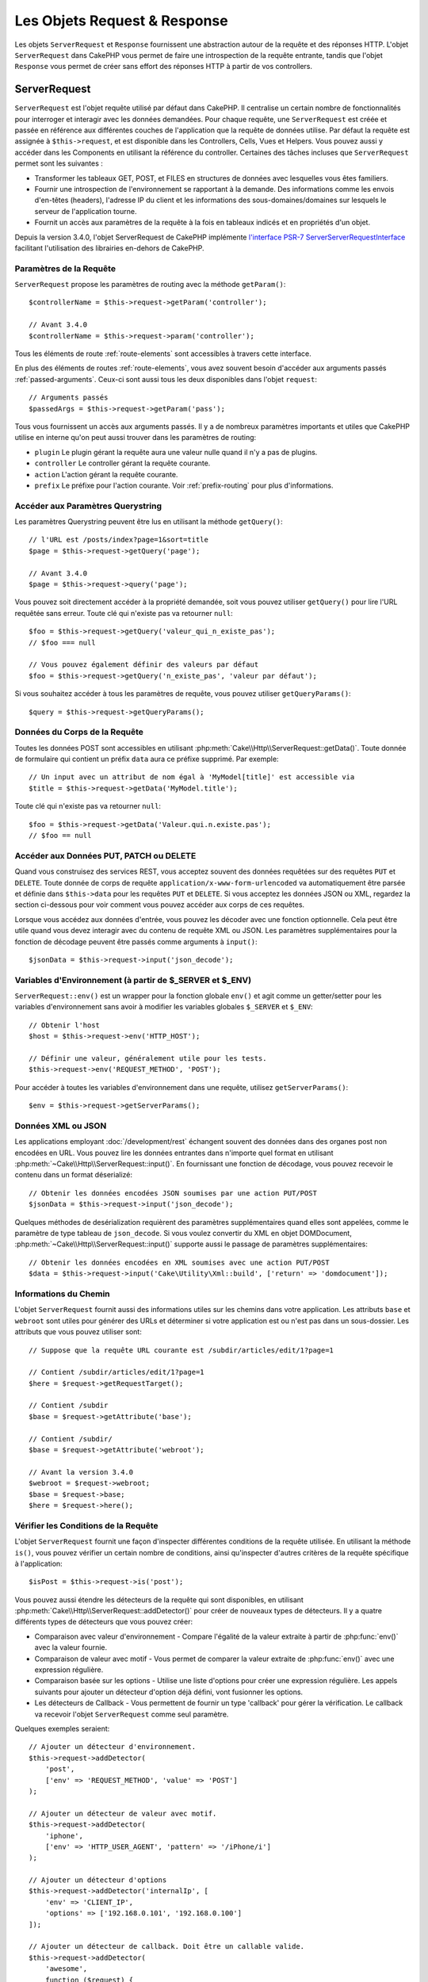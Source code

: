 Les Objets Request & Response
#############################

.. php:namespace:: Cake\Http

Les objets ``ServerRequest`` et ``Response`` fournissent une abstraction autour de la
requête et des réponses HTTP. L'objet ``ServerRequest`` dans CakePHP vous permet de
faire une introspection de la requête entrante, tandis que l'objet ``Response``
vous permet de créer sans effort des réponses HTTP à partir de vos controllers.

.. index:: $this->request
.. _cake-request:

ServerRequest
=============

.. php:class:: ServerRequest

``ServerRequest`` est l'objet requête utilisé par défaut dans CakePHP. Il
centralise un certain nombre de fonctionnalités pour interroger et interagir
avec les données demandées. Pour chaque requête, une ``ServerRequest`` est
créée et passée en référence aux différentes couches de l'application que la
requête de données utilise. Par défaut la requête est assignée à
``$this->request``, et est disponible dans les Controllers, Cells, Vues et
Helpers. Vous pouvez aussi y accéder dans les Components en utilisant la
référence du controller. Certaines des tâches incluses que ``ServerRequest``
permet sont les suivantes :

* Transformer les tableaux GET, POST, et FILES en structures de données avec
  lesquelles vous êtes familiers.
* Fournir une introspection de l'environnement se rapportant à la demande.
  Des informations comme les envois d'en-têtes (headers), l'adresse IP du client
  et les informations des sous-domaines/domaines sur lesquels le serveur de
  l'application tourne.
* Fournit un accès aux paramètres de la requête à la fois en tableaux indicés
  et en propriétés d'un objet.

Depuis la version 3.4.0, l'objet ServerRequest de CakePHP implémente `l'interface
PSR-7 ServerServerRequestInterface <http://www.php-fig.org/psr/psr-7/>`_ facilitant
l'utilisation des librairies en-dehors de CakePHP.

Paramètres de la Requête
------------------------

``ServerRequest`` propose les paramètres de routing avec la méthode ``getParam()``::

    $controllerName = $this->request->getParam('controller');

    // Avant 3.4.0
    $controllerName = $this->request->param('controller');

Tous les éléments de route :ref:`route-elements` sont accessibles à travers
cette interface.

En plus des éléments de routes :ref:`route-elements`, vous avez souvent besoin
d'accéder aux arguments passés :ref:`passed-arguments`. Ceux-ci sont aussi tous
les deux disponibles dans l'objet ``request``::

    // Arguments passés
    $passedArgs = $this->request->getParam('pass');

Tous vous fournissent un accès aux arguments passés. Il y a de nombreux
paramètres importants et utiles que CakePHP utilise en interne qu'on peut aussi
trouver dans les paramètres de routing:

* ``plugin`` Le plugin gérant la requête aura une valeur nulle quand il n'y a
  pas de plugins.
* ``controller`` Le controller gérant la requête courante.
* ``action`` L'action gérant la requête courante.
* ``prefix`` Le préfixe pour l'action courante. Voir :ref:`prefix-routing` pour
  plus d'informations.

Accéder aux Paramètres Querystring
----------------------------------

.. php:method:: getQuery($name)

Les paramètres Querystring peuvent être lus en utilisant la méthode ``getQuery()``::

    // l'URL est /posts/index?page=1&sort=title
    $page = $this->request->getQuery('page');

    // Avant 3.4.0
    $page = $this->request->query('page');

Vous pouvez soit directement accéder à la propriété demandée, soit vous pouvez
utiliser ``getQuery()`` pour lire l'URL requêtée sans erreur. Toute clé qui
n'existe pas va retourner ``null``::

    $foo = $this->request->getQuery('valeur_qui_n_existe_pas');
    // $foo === null

    // Vous pouvez également définir des valeurs par défaut
    $foo = $this->request->getQuery('n_existe_pas', 'valeur par défaut');

Si vous souhaitez accéder à tous les paramètres de requête, vous pouvez utiliser
``getQueryParams()``::

    $query = $this->request->getQueryParams();

.. versionadded:: 3.4.0
    ``getQueryParams()`` et ``getQuery()`` ont été ajoutées dans la version 3.4.0

Données du Corps de la Requête
------------------------------

.. php:method:: getData($name, $default = null)

Toutes les données POST sont accessibles en utilisant
:php:meth:`Cake\\Http\\ServerRequest::getData()`. Toute donnée de formulaire qui
contient un préfix ``data`` aura ce préfixe supprimé. Par exemple::

    // Un input avec un attribut de nom égal à 'MyModel[title]' est accessible via
    $title = $this->request->getData('MyModel.title');

Toute clé qui n'existe pas va retourner ``null``::

    $foo = $this->request->getData('Valeur.qui.n.existe.pas');
    // $foo == null

Accéder aux Données PUT, PATCH ou DELETE
----------------------------------------

.. php:method:: input($callback, [$options])

Quand vous construisez des services REST, vous acceptez souvent des données
requêtées sur des requêtes ``PUT`` et ``DELETE``. Toute donnée de corps de
requête ``application/x-www-form-urlencoded`` va automatiquement être parsée et
définie dans ``$this->data`` pour les requêtes ``PUT`` et ``DELETE``. Si vous
acceptez les données JSON ou XML, regardez la section ci-dessous pour voir
comment vous pouvez accéder aux corps de ces requêtes.

Lorsque vous accédez aux données d'entrée, vous pouvez les décoder avec une
fonction optionnelle. Cela peut être utile quand vous devez interagir avec du
contenu de requête XML ou JSON. Les paramètres supplémentaires pour la fonction
de décodage peuvent être passés comme arguments à ``input()``::

    $jsonData = $this->request->input('json_decode');

Variables d'Environnement (à partir de $_SERVER et $_ENV)
---------------------------------------------------------

.. php:method:: env($key, $value = null)

``ServerRequest::env()`` est un wrapper pour la fonction globale ``env()`` et agit
comme un getter/setter pour les variables d'environnement sans avoir à modifier
les variables globales ``$_SERVER`` et ``$_ENV``::

    // Obtenir l'host
    $host = $this->request->env('HTTP_HOST');

    // Définir une valeur, généralement utile pour les tests.
    $this->request->env('REQUEST_METHOD', 'POST');

Pour accéder à toutes les variables d'environnement dans une requête, utilisez
``getServerParams()``::

    $env = $this->request->getServerParams();

.. versionadded:: 3.4.0
    ``getServerParams()`` a été ajoutée dans la version 3.4.0

Données XML ou JSON
-------------------

Les applications employant :doc:`/development/rest` échangent souvent des
données dans des organes post non encodées en URL. Vous pouvez lire les données
entrantes dans n'importe quel format en utilisant
:php:meth:`~Cake\\Http\\ServerRequest::input()`. En fournissant une fonction de
décodage, vous pouvez recevoir le contenu dans un format déserializé::

    // Obtenir les données encodées JSON soumises par une action PUT/POST
    $jsonData = $this->request->input('json_decode');

Quelques méthodes de desérialization requièrent des paramètres supplémentaires
quand elles sont appelées, comme le paramètre de type tableau de
``json_decode``. Si vous voulez convertir du XML en objet DOMDocument,
:php:meth:`~Cake\\Http\\ServerRequest::input()` supporte aussi le passage de
paramètres supplémentaires::

    // Obtenir les données encodées en XML soumises avec une action PUT/POST
    $data = $this->request->input('Cake\Utility\Xml::build', ['return' => 'domdocument']);

Informations du Chemin
----------------------

L'objet ``ServerRequest`` fournit aussi des informations utiles sur les chemins dans
votre application. Les attributs ``base`` et ``webroot`` sont utiles pour
générer des URLs et déterminer si votre application est ou n'est pas dans un
sous-dossier. Les attributs que vous pouvez utiliser sont::

    // Suppose que la requête URL courante est /subdir/articles/edit/1?page=1

    // Contient /subdir/articles/edit/1?page=1
    $here = $request->getRequestTarget();

    // Contient /subdir
    $base = $request->getAttribute('base');

    // Contient /subdir/
    $base = $request->getAttribute('webroot');

    // Avant la version 3.4.0
    $webroot = $request->webroot;
    $base = $request->base;
    $here = $request->here();

.. _check-the-request:

Vérifier les Conditions de la Requête
-------------------------------------

.. php:method:: is($type, $args...)

L'objet ``ServerRequest`` fournit une façon d'inspecter différentes conditions de la
requête utilisée. En utilisant la méthode ``is()``, vous pouvez vérifier un
certain nombre de conditions, ainsi qu'inspecter d'autres critères de la requête
spécifique à l'application::

    $isPost = $this->request->is('post');

Vous pouvez aussi étendre les détecteurs de la requête qui sont disponibles, en
utilisant :php:meth:`Cake\\Http\\ServerRequest::addDetector()` pour créer de
nouveaux types de détecteurs. Il y a quatre différents types de détecteurs que
vous pouvez créer:

* Comparaison avec valeur d'environnement - Compare l'égalité de la valeur
  extraite à partir de :php:func:`env()` avec la valeur fournie.
* Comparaison de valeur avec motif - Vous permet de comparer la valeur
  extraite de :php:func:`env()` avec une expression régulière.
* Comparaison basée sur les options -  Utilise une liste d'options pour créer
  une expression régulière. Les appels suivants pour ajouter un détecteur
  d'option déjà défini, vont fusionner les options.
* Les détecteurs de Callback - Vous permettent de fournir un type 'callback'
  pour gérer la vérification. Le callback va recevoir l'objet ``ServerRequest`` comme
  seul paramètre.

.. php:method:: addDetector($name, $options)

Quelques exemples seraient::

    // Ajouter un détecteur d'environnement.
    $this->request->addDetector(
        'post',
        ['env' => 'REQUEST_METHOD', 'value' => 'POST']
    );

    // Ajouter un détecteur de valeur avec motif.
    $this->request->addDetector(
        'iphone',
        ['env' => 'HTTP_USER_AGENT', 'pattern' => '/iPhone/i']
    );

    // Ajouter un détecteur d'options
    $this->request->addDetector('internalIp', [
        'env' => 'CLIENT_IP',
        'options' => ['192.168.0.101', '192.168.0.100']
    ]);

    // Ajouter un détecteur de callback. Doit être un callable valide.
    $this->request->addDetector(
        'awesome',
        function ($request) {
            return $request->getParam('awesome');
        }
    );

    // Ajouter un détecteur qui utilise des arguments supplémentaires. Depuis la version 3.3.0
    $this->request->addDetector(
        'controller',
        function ($request, $name) {
            return $request->getParam('controller') === $name;
        }
    );

``ServerRequest`` inclut aussi des méthodes comme
:php:meth:`Cake\\Http\\ServerRequest::domain()`,
:php:meth:`Cake\\Http\\ServerRequest::subdomains()`
et :php:meth:`Cake\\Http\\ServerRequest::host()` qui facilitent la vie des
applications avec sous-domaines.

Il y a plusieurs détecteurs intégrés que vous pouvez utiliser :

* ``is('get')`` Vérifie si la requête courante est un GET.
* ``is('put')`` Vérifie si la requête courante est un PUT.
* ``is('patch')`` Vérifie si la requête courante est un PATCH.
* ``is('post')`` Vérifie si la requête courante est un POST.
* ``is('delete')`` Vérifie si la requête courante est un DELETE.
* ``is('head')`` Vérifie si la requête courante est un HEAD.
* ``is('options')`` Vérifie si la requête courante est OPTIONS.
* ``is('ajax')`` Vérifie si la requête courante vient d'un
  X-Requested-With = XMLHttpRequest.
* ``is('ssl')`` Vérifie si la requête courante est via SSL.
* ``is('flash')`` Vérifie si la requête courante a un User-Agent de Flash.
* ``is('requested')`` Vérifie si la requête a un paramètre de requête
  'requested' avec la valeur 1.
* ``is('json')`` Vérifie si la requête a l'extension 'json' ajoutée et si elle
  accepte le mimetype 'application/json'.
* ``is('xml')`` Vérifie si la requête a l'extension 'xml' ajoutée et si elle
  accepte le mimetype 'application/xml' ou 'text/xml'.

.. versionadded:: 3.3.0
    Les détecteurs peuvent prendre des paramètres supplémentaires depuis la
    version 3.3.0.

Données de Session
------------------

Pour accéder à la session pour une requête donnée, utilisez la méthode
``session()``::

    $userName = $this->request->session()->read('Auth.User.name');

Pour plus d'informations, consultez la documentation
:doc:`/development/sessions` sur la façon d'utiliser l'objet ``Session``.

Hôte et Nom de Domaine
----------------------

.. php:method:: domain($tldLength = 1)

Retourne le nom de domaine sur lequel votre application tourne::

    // Affiche 'example.org'
    echo $request->domain();

.. php:method:: subdomains($tldLength = 1)

Retourne un tableau avec les sous-domaines sur lequel votre application tourne::

    // Retourne ['my', 'dev'] pour 'my.dev.example.org'
    $subdomains = $request->subdomains();

.. php:method:: host()

Retourne l'hôte sur lequel votre application tourne::

    // Affiche 'my.dev.example.org'
    echo $request->host();

Lire la Méthode HTTP
--------------------

.. php:method:: getMethod()

Retourne la méthode HTTP où la requête a été faite::

    // Affiche POST
    echo $request->getMethod();

    // Avant la version 3.4.0
    echo $request->method();

Restreindre les Méthodes HTTP qu'une Action Accepte
---------------------------------------------------

.. php:method:: allowMethod($methods)

Définit les méthodes HTTP autorisées. Si elles ne correspondent pas, elle
va lancer une ``MethodNotAllowedException``. La réponse 405 va inclure
l'en-tête ``Allow`` nécessaire avec les méthodes passées::

    public function delete()
    {
        // Only accept POST and DELETE requests
        $this->request->allowMethod(['post', 'delete']);
        ...
    }

Lire les en-têtes HTTP
----------------------

Ces méthodes vous permettent d'accéder à n'importe quel en-tête ``HTTP_*`` qui
ont été utilisés dans la requête. Par exemple::

    // Récupère le header dans une chaîne
    $userAgent = $this->request->getHeaderLine('User-Agent');

    // Récupère un tableau de toutes les valeurs
    $acceptHeader = $this->request->getHeaders();

    // Vérifie l'existence d'un header
    $hasAcceptHeader = $this->request->hasHeader('Accept');

    // Avant to 3.4.0
    $userAgent = $this->request->header('User-Agent');

Du fait que certaines installations d'Apache ne rendent pas le header
``Authorization`` accessible, CakePHP le rend disponible via des méthodes
spécifiques.

.. php:method:: referer($local = false)

Retourne l'adresse référente de la requête.

.. php:method:: clientIp()

Retourne l'adresse IP du visiteur.

Faire Confiance aux Headers de Proxy
------------------------------------

Si votre application est derrière un load balancer ou exécutée sur un service
cloud, vous voudrez souvent obtenir l'hôte de load balancer, le port et le
schéma dans vos requêtes. Souvent les load balancers vont aussi envoyer
des en-têtes ``HTTP-X-Forwarded-*`` avec les valeurs originales. Les en-têtes
forwarded ne seront pas utilisés par CakePHP directement. Pour que l'objet
request utilise les en-têtes, définissez la propriété ``trustProxy`` à
``true``::

    $this->request->trustProxy = true;

    // Ces méthodes utiliseront maintenant les en-têtes du proxy.
    $port = $this->request->port();
    $host = $this->request->host();
    $scheme = $this->request->scheme();
    $clientIp = $this->request->clientIp();

Vérifier les En-têtes Acceptés
------------------------------

.. php:method:: accepts($type = null)

Trouve les types de contenu que le client accepte ou vérifie s'il accepte un
type particulier de contenu.

Récupère tous les types::

    $accepts = $this->request->accepts();

Vérifie pour un unique type::

    $acceptsJson = $this->request->accepts('application/json');

.. php:staticmethod:: acceptLanguage($language = null)

Obtenir toutes les langues acceptées par le client, ou alors vérifier si une
langue spécifique est acceptée.

Obtenir la liste des langues acceptées::

    $acceptsLanguages = $this->request->acceptLanguage();

Vérifier si une langue spécifique est acceptée::

    $acceptsFrench = $this->request->acceptLanguage('fr-fr');

.. _request-cookies:

Cookies
-------

Les cookies de la Request peuvent être lus à travers plusieurs méthodes::

    // Récupère la valeur du cookie, ou null si le cookie n'existe pas
    $rememberMe = $this->request->getCookie('remember_me');

    // Lit la valeur ou retourne le défaut (qui est 0 ici)
    $rememberMe = $this->request->getCookie('remember_me', 0);

    // Récupère tous les cookies dans un tableau
    $cookies = $this->request->getCookieParams();

    // Récupère une instance de CookieCollection (à partir de 3.5.0)
    $cookies = $this->request->getCookieCollection()

Référez-vous à la documentation de :php:class:`Cake\\Http\\Cookie\\CookieCollection`
pour savoir comment travailler avec les collections de cookies.

.. versionadded:: 3.5.0
    ``ServerRequest::getCookieCollection()`` a été ajouté dans 3.5.0

.. index:: $this->response

Response
========

.. php:class:: Response

:php:class:`Cake\\Http\\Response` est la classe de réponse par défaut dans
CakePHP. Elle encapsule un nombre de fonctionnalités et de caractéristiques
pour la génération de réponses HTTP dans votre application. Elle aide aussi à
tester des objets factices (mocks/stubs), vous permettant d'inspecter les
en-têtes qui vont être envoyés.
:php:class:`Cake\\Http\\ServerRequest`, :php:class:`Cake\\Http\\Response`
consolide un certain nombre de méthodes qu'on pouvait trouver avant dans
:php:class:`Controller`,
:php:class:`ServerRequestHandlerComponent` et :php:class:`Dispatcher`. Les anciennes
méthodes sont dépréciées en faveur de l'utilisation de
:php:class:`Cake\\Http\\Response`.

``Response`` fournit une interface pour envelopper les tâches de réponse
communes liées, telles que:

* Envoyer des en-têtes pour les redirections.
* Envoyer des en-têtes de type de contenu.
* Envoyer tout en-tête.
* Envoyer le corps de la réponse.

Gérer les Types de Contenu
--------------------------

.. php:method:: withType($contentType = null)

Vous pouvez contrôler le Content-Type des réponses de votre application en
utilisant :php:meth:`Cake\\Http\\Response::withType()`. Si votre application a
besoin de gérer les types de contenu qui ne sont pas construits dans Response,
vous pouvez faire correspondre ces types avec ``withType()`` comme ceci::

    // Ajouter un type vCard
    $this->response->withType(['vcf' => 'text/v-card']);

    // Configurer la réponse de Type de Contenu pour vcard.
    $this->response->withType('vcf');

    // Avant 3.4.0
    $this->response->type('vcf');

Habituellement, vous voudrez faire correspondre des types de contenu
supplémentaires dans le callback :php:meth:`~Controller::beforeFilter()` de
votre controller afin que vous puissiez tirer parti de la fonctionnalité de
vue de commutation automatique de :php:class:`RequestHandlerComponent`, si vous
l'utilisez.

.. _cake-response-file:

Envoyer des fichiers
--------------------

.. php:method:: withFile($path, $options = [])

Il y a des fois où vous voulez envoyer des fichiers en réponses de vos requêtes.
Vous pouvez le faire en utilisant
:php:meth:`Cake\\Http\\Response::withFile()`::

    public function sendFile($id)
    {
        $file = $this->Attachments->getFile($id);
        $response = $this->response->withFile($file['path']);
        // Retourne la réponse pour éviter que le controller n'essaie de
        // rendre la vue
        return $response;
    }

    // Avant 3.4.0
    $file = $this->Attachments->getFile($id);
    $this->response->file($file['path']);
    // Retourne la réponse pour éviter que le controller n'essaie de
    // rendre la vue
    return $this->response;

Comme montré dans l'exemple ci-dessus, vous devez passer le
chemin du fichier à la méthode. CakePHP va envoyer le bon en-tête de type de
contenu si c'est un type de fichier connu listé dans
`Cake\\Http\\Reponse::$_mimeTypes`. Vous pouvez ajouter des nouveaux types
avant d'appeler :php:meth:`Cake\\Http\\Response::withFile()` en utilisant la
méthode :php:meth:`Cake\\Http\\Response::withType()`.

Si vous voulez, vous pouvez aussi forcer un fichier à être téléchargé au lieu
d'être affiché dans le navigateur en spécifiant les options::

    $response = $this->response->withFile(
        $file['path'],
        ['download' => true, 'name' => 'foo']
    );

    // Avant 3.4.0
    $this->response->file(
        $file['path'],
        ['download' => true, 'name' => 'foo']
    );

les options possibles sont:

name
    Le nom vous permet de spécifier un nom de fichier alternatif à envoyer à
    l'utilisateur.
download
    Une valeur booléenne indiquant si les en-têtes doivent être définis pour
    forcer le téléchargement.

Envoyer une Chaîne de Caractères en Fichier
-------------------------------------------

Vous pouvez répondre avec un fichier qui n'existe pas sur le disque, par
exemple si vous voulez générer un pdf ou un ics à la volée à partir d'une
chaine::

    public function sendIcs()
    {
        $icsString = $this->Calendars->generateIcs();
        $reponse = $this->response;
        $response->body($icsString);

        $this->response->withType('ics');

        // Force le téléchargement de fichier en option
        $response = $this->response->withDownload('filename_for_download.ics');

        // Retourne l'object pour éviter au controller d'essayer de rendre
        // une vue
        return $response;
    }

Streaming Resources
-------------------

Vous pouvez utiliser une fonction de rappel avec ``body()`` pour convertir des
flux de ressources en réponses::

    $file = fopen('/some/file.png', 'r');
    $this->response->body(function () use ($file) {
        rewind($file);
        fpassthru($file);
        fclose($file);
    });

Les fonctions de rappel peuvent également renvoyer le corps en tant que chaîne
de caractères::

    $path = '/some/file.png';
    $this->response->body(function () use ($path) {
        return file_get_contents($path);
    });

Définir les En-têtes
--------------------

.. php:method:: withHeader($header, $value)

Les définitions de headers se font avec la méthode :php:meth:`Cake\\Http\\Response::withHeader()`.
Comme toutes les méthodes de l'interface PSR-7, cette méthode retourne une
nouvelle instance avec le nouvel header::

    // Ajoute / remplace un header
    $response = $response->withHeader('X-Extra', 'My header');

    // Définit plusieurs headers
    $response = $response->withHeader('X-Extra', 'My header')
        ->withHeader('Location', 'http://example.com');

    // Ajoute une valeur à un header existant
    $response = $response->withAddedHeader('Set-Cookie', 'remember_me=1');

    // Avant to 3.4.0 - Définit a header
    $this->response->header('Location', 'http://example.com');

Les headers ne sont pas envoyés dès que vous les définissez. Ils sont stockés
jusqu'à ce que la réponse soit émise par ``Cake\Http\Server``.

Vous pouvez maintenant utiliser la méthode :php:meth:`Cake\\Http\\Response::withLocation()`
pour définir ou obtenir directement le header "redirect location".

Définir le Corps de la réponse
------------------------------

.. php:method:: withStringBody($string)

Pour définir une chaîne comme corps de réponse, écrivez ceci::

    // Définit une chaîne dans le corps
    $response = $response->withStringBody('My Body');

    // Si vous souhaitez une réponse JSON
    $response = $response->withType('application/json')
        ->withStringBody(json_encode(['Foo' => 'bar']));

.. versionadded:: 3.4.3

    ``withStringBody()`` was added in 3.4.3

.. php:method:: withBody($body)

Pour définir le corps de la réponse, utilisez la méthode ``withBody()`` qui est
fournie par le :php:class:`Zend\\Diactoros\\MessageTrait`::

    $response = $response->withBody($stream);

    // Avant 3.4.0, pour définir le corps de la réponse
    $this->response->body('My Body');

Assurez-vous que ``$stream`` est un objet de type :php:class:`Psr\\Http\\Message\\StreamInterface`.
Ci-dessous, la manière de créer un nouveau stream.

Vous pouvez également "*streamer*" les réponses depuis des fichiers en
utilisant des streams :php:class:`Zend\\Diactoros\\Stream`::

    // Pour "streamer" depuis un fichier
    use Zend\Diactoros\Stream;

    $stream = new Stream('/path/to/file', 'rb');
    $response = $response->withBody($stream);

Vous pouvez aussi streamer des réponses depuis un callback en utilisant un
``CallbackStream``. C'est utile si vous avez des ressources comme des images,
des fichiers CSV ou des fichiers PDF à streamer au client::

    // Streamer depuis un callback
    use Cake\Http\CallbackStream;

    // Création d'une image
    $img = imagecreate(100, 100);
    // ...

    $stream = new CallbackStream(function () use ($img) {
        imagepng($img);
    });
    $response = $response->withBody($stream);

    // Avant 3.4.0, vous pouvez utiliser la méthode ci-dessous pour créer des
    // réponses sous forme de stream
    $file = fopen('/some/file.png', 'r');
    $this->response->body(function () use ($file) {
        rewind($file);
        fpassthru($file);
        fclose($file);
    });

Définir le Character Set
------------------------

.. php:method:: withCharset($charset)

Cette méthode permet de définir le charset qui sera utilisé dans la réponse::

    $this->response = $this->response->withCharset('UTF-8');

    // Avant to 3.4.0
    $this->response->charset('UTF-8');

Interagir avec le Cache du Navigateur
-------------------------------------

.. php:method:: withDisabledCache()

Parfois, vous avez besoin de forcer les navigateurs à ne pas mettre en cache les
résultats de l'action d'un controller.
:php:meth:`Cake\\Http\\Response::withDisabledCache()` est justement prévue pour
cela::

    public function index()
    {
        // Désactive le cache
        $this->response = $this->response->withDisabledCache();
    }

.. warning::

    Désactiver le cache à partir de domaines SSL pendant
    que vous essayez d'envoyer des fichiers à Internet Explorer peut entraîner
    des erreurs.

.. php:method:: withCache($since, $time = '+1 day')

Vous pouvez aussi dire aux clients que vous voulez qu'ils mettent en cache
des réponses. En utilisant :php:meth:`Cake\\Http\\Response::withCache()`::

    public function index()
    {
        $this->response = $this->response->withCache('-1 minute', '+5 days');
    }

Ce qui est au-dessus indiquera aux clients de mettre en cache la réponse résultante
pendant 5 jours, en espérant accélérer l'expérience de vos visiteurs.
La méthode ``withCache()`` définit valeur ``Last-Modified`` en
premier argument. L'entête ``Expires`` et ``max-age`` sont définis en se basant
sur le second paramètre. Le Cache-Control est défini aussi à ``public``.

.. _cake-response-caching:

Configuration affinée du Cache HTTP
-----------------------------------

L'une des meilleures méthodes et des plus simples pour rendre votre application
plus rapide est d'utiliser le cache HTTP. Selon ce modèle de mise en cache,
vous êtes seulement tenu d'aider les clients à décider s'ils doivent utiliser
une copie de la réponse mise en cache en définissant quelques propriétés
d'en-têtes comme la date de mise à jour et la balise entity de réponse.

Plutôt que d'avoir à coder la logique de mise en cache et de sa désactivation
(rafraîchissement) une fois que les données ont changé, HTTP utilise deux
modèles, l'expiration et la validation qui sont habituellement beaucoup plus
simples à utiliser.

En dehors de l'utilisation de :php:meth:`Cake\\Http\\Response::withCache()`, vous
pouvez également utiliser d'autres méthodes pour affiner les en-têtes de
cache HTTP pour tirer profit du cache du navigateur ou du proxy inverse.

L'En-tête de Contrôle du Cache
~~~~~~~~~~~~~~~~~~~~~~~~~~~~~~

.. php:method:: withSharable($public = null, $time = null)

Utilisé sous le modèle d'expiration, cet en-tête contient de multiples
indicateurs qui peuvent changer la façon dont les navigateurs ou les proxies
utilisent le contenu mis en cache. Un en-tête ``Cache-Control`` peut ressembler
à ceci::

    Cache-Control: private, max-age=3600, must-revalidate

La classe ``Response`` vous aide à configurer cet en-tête avec quelques
méthodes utiles qui vont produire un en-tête final ``Cache Control`` valide.
La première est la méthode ``withSharable()``, qui indique si une réponse peut
être considérée comme partageable pour différents utilisateurs ou clients.
Cette méthode contrôle en fait la partie `public` ou `private` de cet en-tête.
Définir une réponse en `private` indique que tout ou partie de celle-ci est
prévue pour un unique utilisateur.
Pour tirer profit des mises en cache partagées, il est nécessaire de définir la
directive de contrôle en `public`.

Le deuxième paramètre de cette méthode est utilisé pour spécifier un ``max-age``
pour le cache qui est le nombre de secondes après lesquelles la réponse n'est
plus considérée comme récente::

    public function view()
    {
        ...
        // Définit le Cache-Control en public pour 3600 secondes
        $this->response = $this->response->withSharable(true, 3600);
    }

    public function mes_donnees()
    {
        ...
        // Définit le Cache-Control en private pour 3600 secondes
        $this->response = $this->response->withSharable(false, 3600);
    }

``Response`` expose des méthodes séparées pour la définition de chaque component
dans l'en-tête de ``Cache-Control``.

L'En-tête d'Expiration
~~~~~~~~~~~~~~~~~~~~~~

.. php:method:: withExpires($time = null)

Vous pouvez définir l'en-tête ``Expires`` avec une date et un temps après
lesquels la réponse n'est plus considérée comme récente. Cet en-tête peut être
défini en utilisant la méthode ``withExpires()``::

    public function view()
    {
        $this->response = $this->response->withExpires('+5 days');
    }

Cette méthode accepte aussi une instance :php:class:`DateTime` ou toute chaîne
de caractère qui peut être parsée par la classe :php:class:`DateTime`.

L'En-tête Etag
~~~~~~~~~~~~~~

.. php:method:: withEtag($tag, $weak = false)

La validation du Cache dans HTTP est souvent utilisée quand le contenu change
constamment et demande à l'application de générer seulement les contenus de la
réponse si le cache n'est plus récent. Sous ce modèle, le client continue
de stocker les pages dans le cache, mais au lieu de l'utiliser directement,
il demande à l'application à chaque fois si les ressources ont changé ou non.
C'est utilisé couramment avec des ressources statiques comme les images et
autres choses.

La méthode ``withEtag()`` (appelée balise d'entité) est une
chaîne de caractère qui identifie de façon unique les ressources requêtées
comme le fait un checksum pour un fichier, afin de déterminer si elle
correspond à une ressource du cache.

Pour réellement tirer profit de l'utilisation de cet en-tête, vous devez
soit appeler manuellement la méthode
``checkNotModified()`` ou inclure le
:doc:`/controllers/components/request-handling` in your controller::

    public function index()
    {
        $articles = $this->Articles->find('all');
        $response = $this->response->withEtag($this->Articles->generateHash($articles));
        if ($response->checkNotModified($this->request)) {
            return $response;
        }
        $this->response = $response;
        // ...
    }

.. note::

    La plupart des utilisateurs proxy devront probablement penser à utiliser
    l'en-tête Last Modified plutôt que Etags pour des raisons de performance et
    de compatibilité.

L'En-tête Last-Modified
~~~~~~~~~~~~~~~~~~~~~~~

.. php:method:: withModified($time = null)

De même, avec le modèle de validation du cache HTTP, vous pouvez définir
l'en-tête ``Last-Modified`` pour indiquer la date et l'heure à laquelle la
ressource a été modifiée pour la dernière fois. Définir cet en-tête aide CakePHP
à indiquer à ces clients si la réponse a été modifiée ou n'est pas basée sur
leur cache.

Pour réellement tirer profit de l'utilisation de cet en-tête, vous devez soit
appeler manuellement la méthode ``checkNotModified()`` ou inclure le
:doc:`/controllers/components/request-handling` in your controller::

    public function view()
    {
        $article = $this->Articles->find()->first();
        $response = this->response->withModified($article->modified);
        if ($this->response->checkNotModified($this->request)) {
            return $response;
        }
        $this->response;
        // ...
    }

L'En-tête Vary
~~~~~~~~~~~~~~

.. php:method:: withVary($header)

Dans certains cas, vous voudrez offrir différents contenus en utilisant la même
URL. C'est souvent le cas quand vous avez une page multilingue ou que vous
répondez avec différentes pages HTML selon le navigateur qui requête la
ressource. Dans ces circonstances, vous pouvez utiliser l'en-tête ``Vary``::

    $this->response = $this->response->withVary('User-Agent');
    $this->response = $this->response->withVary('Accept-Encoding', 'User-Agent');
    $this->response = $this->response->withVary('Accept-Language');

Envoyer des Réponses Non-Modifiées
~~~~~~~~~~~~~~~~~~~~~~~~~~~~~~~~~~

.. php:method:: checkNotModified(ServerRequest $request)

Compare les en-têtes de cache pour l'objet requêté avec l'en-tête du cache de
la réponse et determine s'il peut toujours être considéré comme récent. Si oui,
il supprime le contenu de la réponse et envoie l'en-tête `304 Not Modified`::

    // Dans une action de controller.
    if ($this->response->checkNotModified($this->request)) {
        return $this->response;
    }

.. _response-cookies:

Définir des Cookies
===================

Des cookies peuvent être ajoutés aux réponses en utilisant soit un tableau, soit
un objet :php:class:`Cake\\Http\\Cookie\\Cookie`::

    // Ajoute un cookie avec un tableau en utilisant l'API immutable (3.4.0+)
    $this->response = $this->response->withCookie('remember_me', [
        'value' => 'yes',
        'path' => '/',
        'httpOnly' => true,
        'secure' => false,
        'expire' => strtotime('+1 year')
    ]);

    // Avant 3.4.0
    $this->response->cookie('remember', [
        'value' => 'yes',
        'path' => '/',
        'httpOnly' => true,
        'secure' => false,
        'expire' => strtotime('+1 year')
    ]);

Référez-vous à la section :ref:`creating-cookies` pour savoir comment utiliser
l'objet Cookie. Vous pouvez utiliser ``withExpiredCookie()`` pour envoyer un cookie
expiré dans la réponse. De cette manière, le navigateur supprimera son cookie local::

    // À partir de 3.5.0
    $this->response = $this->response->withExpiredCookie('remember_me');

.. _cors-headers:

Définir les En-têtes de Requête d'Origine Croisée (Cross Origin Request Headers = CORS)
=======================================================================================

Depuis 3.2, vous pouvez utiliser la méthode ``cors()`` pour définir `le Contrôle
d'Accès HTTP <https://developer.mozilla.org/fr/docs/HTTP/Access_control_CORS>`__
et ses en-têtes liés avec une interface simple::

    $this->response->cors($this->request)
        ->allowOrigin(['*.cakephp.org'])
        ->allowMethods(['GET', 'POST'])
        ->allowHeaders(['X-CSRF-Token'])
        ->allowCredentials()
        ->exposeHeaders(['Link'])
        ->maxAge(300)
        ->build();

Les en-têtes liés au CORS vont seulement être appliqués à la réponse si les
critères suivants sont vérifiés:

#. La requête a un en-tête ``Origin``.
#. La valeur ``Origin`` de la requête correspond à une des valeurs autorisées de
   Origin.

.. versionadded:: 3.2
    ``CorsBuilder`` a été ajouté dans 3.2

Erreurs Communes avec les Responses Immutables
==============================================

Depuis CakePHP 3.4.0, les objets responses offrent de nombreuses méthodes qui
traitent les responses comme des objets immutables. Les objets immutables
permettent de prévenir les effets de bord difficiles à repérer.
Malgré leurs nombreux avantages, s'habituer aux objets immutables peut prendre
un peu de temps. Toutes les méthodes qui commencent par ``with`` intéragiront
avec la réponse à la manière immutable et retourneront **toujours** une
**nouvelle** instance. L'erreur la plus fréquente quand les développeurs
travaillent avec les objets immutables est d'oublier de persister l'instance
modifiée::

    $this->response->withHeader('X-CakePHP', 'yes!');

Dans le code ci-dessus, la réponse ne contiendra pas le header ``X-CakePHP``
car la valeur retournée par ``withHeader()`` n'a pas été persistée. Pour avoir
un code fonctionnel, vous devrez écrire::

    $this->response = $this->response->withHeader('X-CakePHP', 'yes!');

.. php:namespace:: Cake\Http\Cookie

CookieCollections
=================

.. php:class:: CookieCollection

Les objets ``CookieCollection`` sont accessibles depuis les objets Request et
Response. Ils vous permettent d'intéragir avec des groupes de cookies en utilisant
des patterns immutables, ce qui permet au caractère immutable des Request et des
Response d'être préservé.

.. _creating-cookies:

Créer des Cookies
-----------------

.. php:class:: Cookie

Les objets ``Cookie`` peuvent être définis via le constructor ou en utilisant
l'interface fluide qui suit les patterns immutables::

    use Cake\Http\Cookie\Cookie;

    // Tous les arguments dans le constructor
    $cookie = new Cookie(
        'remember_me', // nom
        1, // valeur
        new DateTime('+1 year'), // durée d'expiration, si applicable
        '/', // chemin, si applicable
        'example.com', // domaine, si applicable
        false, // seulement en mode 'secure' ?
        true // seulement en http ?
    );

    // En utilisant les méthodes immutables
    $cookie = (new Cookie('remember_me'))
        ->withValue('1')
        ->withExpiry(new DateTime('+1 year'))
        ->withPath('/')
        ->withDomain('example.com')
        ->withSecure(false)
        ->withHttpOnly(true);

Une fois que vous avez créer un cookie, vous pouvez l'ajouter à une nouvelle
``CookieCollection``, ou à une existante::

    use Cake\Http\Cookie\CookieCollection;

    // Crée une nouvelle collection
    $cookies = new CookieCollection([$cookie]);

    // Ajoute à une collection existante
    $cookies = $cookies->add($cookie);

    // Supprime un cookie via son nom
    $cookies = $cookies->remove('remember_me');

.. note::
    Gardez bien à l'esprit que les collections sont immutables et qu'ajouter des
    cookies dans une collection ou retirer des cookies d'une collection va créer
    *une nouvelle* collection.

Vous devriez utiliser la méthode ``withCookie()`` pour ajouter des cookies aux
objets ``Response``::

    $response = $this->response->withCookie($cookie);

Les cookies ajoutés aux Response peuvent être chiffrés en utilisant le
:ref:`encrypted-cookie-middleware`

Lire des Cookies
----------------

Une fois que vous avez une instance de ``CookieCollection``, vous pouvez accéder
aux cookies qu'elle contient::

    // Vérifie l'existence d'un cookie
    $cookies->has('remember_me');

    // Récupère le nombre de cookie dans une collection
    count($cookies);

    // Récupère l'instance d'un cookie
    $cookie = $cookies->get('remember_me');

Une fois que vous avez un objet ``Cookie``, vous pouvez intéragir avec son état
et le modifier. Gardez à l'esprit que les cookies sont immutables, donc vous allez
devoir mettre à jour la collection si vous modifiez un cookie::

    // Récupère la valeur
    $value = $cookie->getValue()

    // Accède à une donnée dans une valeur JSON
    $id = $cookie->read('User.id');

    // Vérifie l'état
    $cookie->isHttpOnly();
    $cookie->isSecure();

.. versionadded:: 3.5.0
    ``CookieCollection`` et ``Cookie`` ont été ajoutés dans 3.5.0.

.. meta::
    :title lang=fr: Objets ServerRequest et Response
    :keywords lang=fr: requête controller,paramètres de requête,tableaux indicés,purpose index,objets réponse,information domaine,Objet requête,donnée requêtée,interrogation,params,précédentes versions,introspection,dispatcher,rout,structures de données,tableaux,adresse ip,migration,indexes,cakephp
